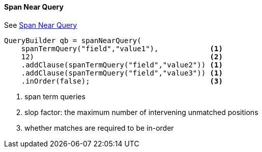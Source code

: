 [[java-query-dsl-span-near-query]]
==== Span Near Query

See https://www.elastic.co/guide/en/elasticsearch/reference/5.2/query-dsl-span-near-query.html[Span Near Query]

[source,java]
--------------------------------------------------
QueryBuilder qb = spanNearQuery(
    spanTermQuery("field","value1"),            <1>
    12)                                         <2>
    .addClause(spanTermQuery("field","value2")) <1>
    .addClause(spanTermQuery("field","value3")) <1>
    .inOrder(false);                            <3>
--------------------------------------------------
<1> span term queries
<2> slop factor: the maximum number of intervening unmatched positions
<3> whether matches are required to be in-order
